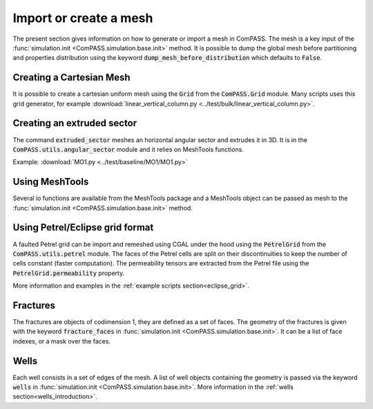 Import or create a mesh
=======================

The present section gives information on how to generate or import a mesh in ComPASS.
The mesh is a key input of the :func:`simulation.init <ComPASS.simulation.base.init>` method.
It is possible to dump the global mesh before partitioning and properties distribution using
the keyword :code:`dump_mesh_before_distribution` which defaults to :code:`False`.


Creating a Cartesian Mesh
-------------------------

It is possible to create a cartesian uniform mesh using the :code:`Grid` from the :code:`ComPASS.Grid` module.
Many scripts uses this grid generator, for example :download:`linear_vertical_column.py <../test/bulk/linear_vertical_column.py>`.

Creating an extruded sector
---------------------------
The command :code:`extruded_sector` meshes an horizontal angular sector and extrudes it in 3D.
It is in the :code:`ComPASS.utils.angular_sector` module and it relies on MeshTools functions.

Example: :download:`MO1.py <../test/baseline/MO1/MO1.py>`

Using MeshTools
---------------

Several io functions are available from the MeshTools package and a MeshTools object can be
passed as mesh to the :func:`simulation.init <ComPASS.simulation.base.init>` method.


Using Petrel/Eclipse grid format
--------------------------------

A faulted Petrel grid can be import and remeshed using CGAL under the hood using the :code:`PetrelGrid` from the :code:`ComPASS.utils.petrel` module.
The faces of the Petrel cells are split on their discontinuities to keep the number of cells constant (faster computation).
The permeability tensors are extracted from the Petrel file using the :code:`PetrelGrid.permeability` property.

More information and examples in the :ref:`example scripts section<eclipse_grid>`.

Fractures
---------
The fractures are objects of codimension 1, they are defined as a set of faces.
The geometry of the fractures is given with the keyword :code:`fracture_faces` in :func:`simulation.init <ComPASS.simulation.base.init>`.
It can be a list of face indexes, or a mask over the faces.

Wells
-----
Each well consists in a set of edges of the mesh. A list of well objects containing the geometry is passed via the keyword :code:`wells` in :func:`simulation.init <ComPASS.simulation.base.init>`.
More information in the :ref:`wells section<wells_introduction>`.
